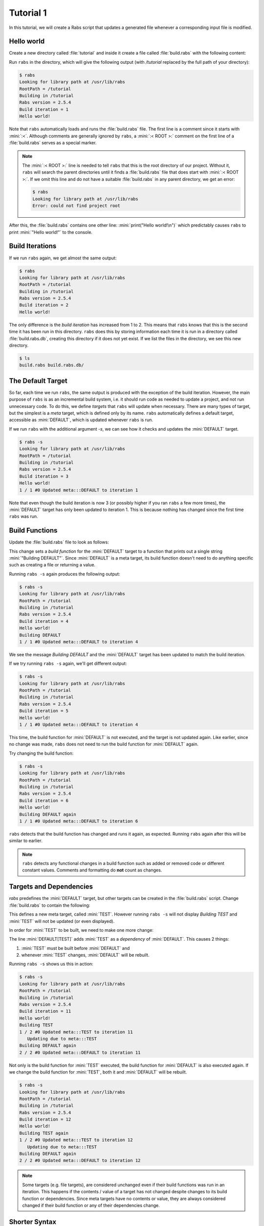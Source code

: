 Tutorial 1
==========

In this tutorial, we will create a Rabs script that updates a generated file whenever a corresponding input file is modified.

Hello world
-----------

Create a new directory called :file:`tutorial` and inside it create a file called :file:`build.rabs` with the following content:

.. code-block:: mini
   :linenos:

   :< ROOT >:
   
   print("Hello world!\n")

Run ``rabs`` in the directory, which will give the following output (with `/tutorial` replaced by the full path of your directory):

.. code-block:: console

   $ rabs
   Looking for library path at /usr/lib/rabs
   RootPath = /tutorial
   Building in /tutorial
   Rabs version = 2.5.4
   Build iteration = 1
   Hello world!

Note that ``rabs`` automatically loads and runs the :file:`build.rabs` file. The first line is a comment since it starts with :mini:`:<`. Although comments are generally ignored by ``rabs``, a :mini:`:< ROOT >:` comment on the first line of a :file:`build.rabs` serves as a special marker. 

.. note::

   The :mini:`:< ROOT >:` line is needed to tell ``rabs`` that this is the root directory of our project. Without it, ``rabs`` will search the parent directories until it finds a :file:`build.rabs` file that does start with :mini:`:< ROOT >:`. If we omit this line and do not have a suitable :file:`build.rabs` in any parent directory, we get an error:

   .. code-block:: console

      $ rabs
      Looking for library path at /usr/lib/rabs
      Error: could not find project root

After this, the :file:`build.rabs` contains one other line: :mini:`print("Hello world!\n")` which predictably causes ``rabs`` to print :mini:`"Hello world!"` to the console.

Build Iterations
----------------

If we run ``rabs`` again, we get almost the same output:

.. code-block:: console

   $ rabs
   Looking for library path at /usr/lib/rabs
   RootPath = /tutorial
   Building in /tutorial
   Rabs version = 2.5.4
   Build iteration = 2
   Hello world!

The only difference is the *build iteration* has increased from 1 to 2. This means that ``rabs`` knows that this is the second time it has been run in this directory. ``rabs`` does this by storing information each time it is run in a directory called :file:`build.rabs.db`, creating this directory if it does not yet exist. If we list the files in the directory, we see this new directory.

.. code-block:: console

	$ ls
	build.rabs build.rabs.db/  

The Default Target
------------------

So far, each time we run ``rabs``, the same output is produced with the exception of the build iteration. However, the main purpose of ``rabs`` is as an incremental build system, i.e. it should run code as needed to update a project, and not run unnecessary code. To do this, we define *targets* that ``rabs`` will update when necessary. There are many types of target, but the simplest is a *meta* target, which is defined only by its name. ``rabs`` automatically defines a default target, accessible as :mini:`DEFAULT`, which is updated whenever ``rabs`` is run.

If we run ``rabs`` with the additional argument `-s`, we can see how it checks and updates the :mini:`DEFAULT` target.

.. code-block:: console

   $ rabs -s
   Looking for library path at /usr/lib/rabs
   RootPath = /tutorial
   Building in /tutorial
   Rabs version = 2.5.4
   Build iteration = 3
   Hello world!
   1 / 1 #0 Updated meta:::DEFAULT to iteration 1

Note that even though the build iteration is now 3 (or possibly higher if you ran ``rabs`` a few more times), the :mini:`DEFAULT` target has only been updated to iteration 1. This is because nothing has changed since the first time ``rabs`` was run.

Build Functions
---------------

Update the :file:`build.rabs` file to look as follows:

.. code-block:: mini
   :linenos:

   :< ROOT >:
   
   print("Hello world!\n")
   
   DEFAULT => fun() print("Building DEFAULT\n")

This change sets a *build function* for the :mini:`DEFAULT` target to a function that prints out a single string :mini:`"Building DEFAULT"`. Since :mini:`DEFAULT` is a meta target, its build function doesn't need to do anything specific such as creating a file or returning a value.

Running ``rabs -s`` again produces the following output:

.. code-block:: console

   $ rabs -s
   Looking for library path at /usr/lib/rabs
   RootPath = /tutorial
   Building in /tutorial
   Rabs version = 2.5.4
   Build iteration = 4
   Hello world!
   Building DEFAULT
   1 / 1 #0 Updated meta:::DEFAULT to iteration 4

We see the message `Building DEFAULT` and the :mini:`DEFAULT` target has been updated to match the build iteration.

If we try running ``rabs -s`` again, we'll get different output:

.. code-block:: console

   $ rabs -s
   Looking for library path at /usr/lib/rabs
   RootPath = /tutorial
   Building in /tutorial
   Rabs version = 2.5.4
   Build iteration = 5
   Hello world!
   1 / 1 #0 Updated meta:::DEFAULT to iteration 4

This time, the build function for :mini:`DEFAULT` is not executed, and the target is not updated again. Like earlier, since no change was made, ``rabs`` does not need to run the build function for :mini:`DEFAULT` again.

Try changing the build function:

.. code-block:: mini
   :linenos:

   :< ROOT >:
   
   print("Hello world!\n")
   
   DEFAULT => fun() print("Building DEFAULT again\n")

.. code-block:: console

   $ rabs -s
   Looking for library path at /usr/lib/rabs
   RootPath = /tutorial
   Building in /tutorial
   Rabs version = 2.5.4
   Build iteration = 6
   Hello world!
   Building DEFAULT again
   1 / 1 #0 Updated meta:::DEFAULT to iteration 6

``rabs`` detects that the build function has changed and runs it again, as expected. Running ``rabs`` again after this will be similar to earlier.

.. note::

  ``rabs`` detects any functional changes in a build function such as added or removed code or different constant values. Comments and formatting do **not** count as changes. 

Targets and Dependencies
------------------------

`rabs` predefines the :mini:`DEFAULT` target, but other targets can be created in the :file:`build.rabs` script. Change :file:`build.rabs` to contain the following:

.. code-block:: mini
   :linenos:

   :< ROOT >:
   
   print("Hello world!\n")
   
   var Test := meta("TEST")
   Test => fun() print("Building TEST\n")
   
   DEFAULT[Test]
   DEFAULT => fun() print("Building DEFAULT again\n")

This defines a new meta target, called :mini:`TEST`. However running ``rabs -s`` will not display `Building TEST` and :mini:`TEST` will not be updated (or even displayed).

In order for :mini:`TEST` to be built, we need to make one more change:

.. code-block:: mini
   :linenos:

   :< ROOT >:
   
   print("Hello world!\n")
   
   var Test := meta("TEST")
   Test => fun() print("Building TEST\n")
   
   DEFAULT[Test]
   DEFAULT => fun() print("Building DEFAULT again\n")

The line :mini:`DEFAULT[TEST]` adds :mini:`TEST` as a *dependency* of :mini:`DEFAULT`. This causes 2 things:

#. :mini:`TEST` must be built before :mini:`DEFAULT` and
#. whenever :mini:`TEST` changes, :mini:`DEFAULT` will be rebuilt.

Running ``rabs -s`` shows us this in action:

.. code-block:: console

   $ rabs -s
   Looking for library path at /usr/lib/rabs
   RootPath = /tutorial
   Building in /tutorial
   Rabs version = 2.5.4
   Build iteration = 11
   Hello world!
   Building TEST
   1 / 2 #0 Updated meta:::TEST to iteration 11
      Updating due to meta:::TEST
   Building DEFAULT again
   2 / 2 #0 Updated meta:::DEFAULT to iteration 11

Not only is the build function for :mini:`TEST` executed, the build function for :mini:`DEFAULT` is also executed again. If we change the build function for :mini:`TEST`, both it and :mini:`DEFAULT` will be rebuilt.

.. code-block:: mini
   :linenos:

   :< ROOT >:
   
   print("Hello world!\n")
   
   var Test := meta("TEST")
   Test => fun() print("Building TEST again\n")
   
   DEFAULT[Test]
   DEFAULT => fun() print("Building DEFAULT again\n")

.. code-block:: console

   $ rabs -s
   Looking for library path at /usr/lib/rabs
   RootPath = /tutorial
   Building in /tutorial
   Rabs version = 2.5.4
   Build iteration = 12
   Hello world!
   Building TEST again
   1 / 2 #0 Updated meta:::TEST to iteration 12
      Updating due to meta:::TEST
   Building DEFAULT again
   2 / 2 #0 Updated meta:::DEFAULT to iteration 12

.. note::

   Some targets (e.g. file targets), are considered unchanged even if their build functions was run in an iteration. This happens if the contents / value of a target has not changed despite changes to its build function or dependencies. Since meta targets have no contents or value, they are always considered changed if their build function or any of their dependencies change.

Shorter Syntax
--------------

Our current script describes build functions (using :mini:`Target => Function`) and dependencies (using :mini:`Target[Dependency]`). Both of these operations return the target itself, so we can combine them on one line:

.. code-block:: mini
   :linenos:

   :< ROOT >:
   
   print("Hello world!\n")
   
   var Test := meta("TEST") => fun() print("Building TEST again\n")
   
   DEFAULT[Test] => fun() print("Building DEFAULT again\n")

File Targets
------------

Now that we can create and update meta targets, it's time to move on to the most useful type of target in ``rabs``, *file* targets. These correspond to files (or directories) on disk. As such, they have contents, which are read when checking if a file has changed.

Add a few more lines to :file:`build.rabs`:

.. code-block:: mini
   :linenos:

   :< ROOT >:
   
   print("Hello world!\n")
   
   var Test := meta("TEST") => fun() print("Building TEST again\n")
     
   DEFAULT[Test] => fun() print("Building DEFAULT again\n")
   
   var Test2 := file("test.txt") => fun(Target) do
      var File := Target:open("w")
      File:write("Hello world!\n")
      File:close
   end
   
   DEFAULT[Test2]

Running ``rabs -s`` again creates the file :file:`test.txt` with the expected content:

.. code-block:: console

   $ rabs -s
   Looking for library path at /usr/lib/rabs
   RootPath = /tutorial
   Building in /tutorial
   Rabs version = 2.5.4
   Build iteration = 13
   Hello world!
   1 / 3 #0 Updated file:test.txt to iteration 13
   2 / 3 #0 Updated meta:::TEST to iteration 12
      Updating due to file:test.txt
   Building DEFAULT again
   3 / 3 #0 Updated meta:::DEFAULT to iteration 13
   $ ls
   build.rabs  build.rabs.db/  test.txt
   $ cat test.txt
   Hello world!
   
Notice that in this example, we added :mini:`Test2` as a dependency of :mini:`DEFAULT` on its own line. We could include in the same line as the :mini:`Test` dependency as below:

.. code-block:: mini
   :linenos:

   :< ROOT >:
   
   print("Hello world!\n")
   
   var Test := meta("TEST") => fun() print("Building TEST again\n")
     
   var Test2 := file("test.txt") => fun(Target) do
      var File := Target:open("w")
      File:write("Hello world!\n")
      File:close
   end
   
   DEFAULT[Test, Test2] => fun() print("Building DEFAULT again\n")

In this example, the :file:`test.txt` target has no dependencies so it will only be rebuilt if we change its build function, or if the file itself is deleted fromt the disk:

.. code-block:: console

   $ rm test.txt
   $ cat test.txt
   cat: test.txt: No such file or directory
   $ rabs -s
   Looking for library path at /usr/lib/rabs
   RootPath = /tutorial
   Building in /tutorial
   Rabs version = 2.5.4
   Build iteration = 14
   Hello world!
   1 / 3 #0 Updated file:test.txt to iteration 13
   2 / 3 #0 Updated meta:::TEST to iteration 12
   3 / 3 #0 Updated meta:::DEFAULT to iteration 13
   $ cat test.txt
   Hello world!

Here we get to see how file targets are checked for changes. Despite rebuilding :file:`test.txt`, its updated iteration was not increased since its contents did not change since that last build. Like the last build iteration and information about build functions, this information is stored in the :file:`build.rabs.db` directory. Finally, `rabs` does not rebuild :mini:`DEFAULT` despite its dependency on :file:`test.txt`.

Changing Dependencies
---------------------

Lets add two more targets to the :file:`build.rabs` script:

.. code-block:: mini
   :linenos:

   :< ROOT >:
   
   print("Hello world!\n")
   
   var Test := meta("TEST") => fun() print("Building TEST again\n")
     
   var Test2 := file("test.txt") => fun(Target) do
      var File := Target:open("w")
      File:write("Hello world!\n")
      File:close
   end
   
   DEFAULT[Test, Test2] => fun() print("Building DEFAULT again\n")
   
   var Input := file("input.txt")
   var Output := file("output.txt")[Input] => fun(Target) do
      execute('cp {Input} {Output}')
   end
   
   DEFAULT[Output]

We are introducing two new features here, using an external file target and calling a shell command. Running `rabs` gives us an error:

.. code-block:: console

   $ rabs -s
   Looking for library path at /usr/lib/rabs
   RootPath = /tutorial
   Building in /tutorial
   Rabs version = 2.5.4
   Build iteration = 24
   Hello world!
   Error: rule failed to build: /tutorial/input.txt

`rabs` needs to check the file :file:`input.txt` before it can build :file:`output.txt`, but this file does not exist and it has no build function. So `rabs` complains that the (:mini:`nil`) build function for :file:`input.txt` failed to build the file. This error will also occur for any file target which has a build function if that build function fails to build the expected file.

Create :file:`input.txt` with some text, and run `rabs`. This time add the extra option ``-c`` when running `rabs`.

.. code-block:: console

   $ echo 1 > input.txt
   $ rabs -s -c
   Looking for library path at /usr/lib/rabs
   RootPath = /tutorial
   Building in /tutorial
   Rabs version = 2.5.4
   Build iteration = 25
   Hello world!
   1 / 5 #0 Updated file:input.txt to iteration 25
   2 / 5 #0 Updated file:test.txt to iteration 13
      Updating due to file:input.txt
   /tutorial: cp /tutorial/input.txt /tutorial/output.txt 
      0.000101 seconds.
   3 / 5 #0 Updated file:output.txt to iteration 25
   4 / 5 #0 Updated meta:::TEST to iteration 12
      Updating due to file:output.txt
   Building DEFAULT again
   5 / 5 #0 Updated meta:::DEFAULT to iteration 25
   $ cat output.txt
   1

The extra ``-c`` option shows us any shell commands that `rabs` runs, along with the time taken. In this case `rabs` uses `cp` to copy :file:`input.txt` to :file:`output.txt` (`rabs` has its own built in functions for copying files, we used `cp` here as an example).

If we change the contents of :file:`input.txt`, `rabs` will do its job and rebuild :file:`output.txt`:

.. code-block:: console

   $ echo 2 > input.txt
   $ rabs -s -c
   Looking for library path at /usr/lib/rabs
   RootPath = /tutorial
   Building in /tutorial
   Rabs version = 2.5.4
   Build iteration = 28
   Hello world!
   1 / 5 #0 Updated file:input.txt to iteration 28
   2 / 5 #0 Updated file:test.txt to iteration 13
      Updating due to file:input.txt
   /tutorial: cp /tutorial/input.txt /tutorial/output.txt 
      0.000101 seconds.
   3 / 5 #0 Updated file:output.txt to iteration 28
   4 / 5 #0 Updated meta:::TEST to iteration 12
      Updating due to file:output.txt
   Building DEFAULT again
   5 / 5 #0 Updated meta:::DEFAULT to iteration 28
   $ cat output.txt
   2

Now we know how to create and use meta targets, file targets, build functions and shell commands, we can move on to more advanced functionality in :doc:`/tutorial/tutorial2`.

